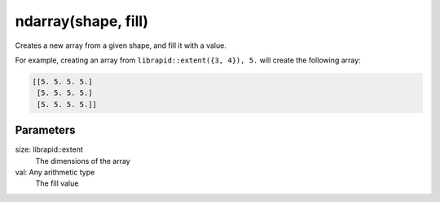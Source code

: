 ndarray(shape, fill)
#####################

.. cpp:function:: librapid::basic_ndarray::basic_ndarray(const librapid::basic_extent &size, T val)
.. cpp:function:: librapid::basic_ndarray::basic_ndarray(const std::initializer_list &size, T val)

Creates a new array from a given shape, and fill it with a value.

For example, creating an array from ``librapid::extent({3, 4}), 5.``
will create the following array:

.. code-block:: python

    [[5. 5. 5. 5.]
     [5. 5. 5. 5.]
     [5. 5. 5. 5.]]

Parameters
----------

size: librapid::extent
    The dimensions of the array
val: Any arithmetic type
    The fill value
